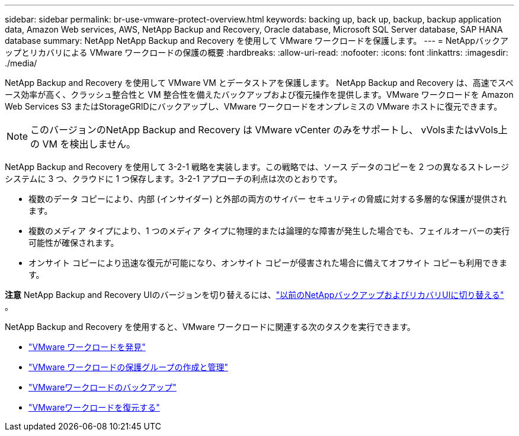 ---
sidebar: sidebar 
permalink: br-use-vmware-protect-overview.html 
keywords: backing up, back up, backup, backup application data, Amazon Web services, AWS, NetApp Backup and Recovery, Oracle database, Microsoft SQL Server database, SAP HANA database 
summary: NetApp NetApp Backup and Recovery を使用して VMware ワークロードを保護します。 
---
= NetAppバックアップとリカバリによる VMware ワークロードの保護の概要
:hardbreaks:
:allow-uri-read: 
:nofooter: 
:icons: font
:linkattrs: 
:imagesdir: ./media/


[role="lead"]
NetApp Backup and Recovery を使用して VMware VM とデータストアを保護します。 NetApp Backup and Recovery は、高速でスペース効率が高く、クラッシュ整合性と VM 整合性を備えたバックアップおよび復元操作を提供します。VMware ワークロードを Amazon Web Services S3 またはStorageGRIDにバックアップし、VMware ワークロードをオンプレミスの VMware ホストに復元できます。


NOTE: このバージョンのNetApp Backup and Recovery は VMware vCenter のみをサポートし、 vVolsまたはvVols上の VM を検出しません。

NetApp Backup and Recovery を使用して 3-2-1 戦略を実装します。この戦略では、ソース データのコピーを 2 つの異なるストレージ システムに 3 つ、クラウドに 1 つ保存します。3-2-1 アプローチの利点は次のとおりです。

* 複数のデータ コピーにより、内部 (インサイダー) と外部の両方のサイバー セキュリティの脅威に対する多層的な保護が提供されます。
* 複数のメディア タイプにより、1 つのメディア タイプに物理的または論理的な障害が発生した場合でも、フェイルオーバーの実行可能性が確保されます。
* オンサイト コピーにより迅速な復元が可能になり、オンサイト コピーが侵害された場合に備えてオフサイト コピーも利用できます。


[]
====
*注意* NetApp Backup and Recovery UIのバージョンを切り替えるには、link:br-start-switch-ui.html["以前のNetAppバックアップおよびリカバリUIに切り替える"] 。

====
NetApp Backup and Recovery を使用すると、VMware ワークロードに関連する次のタスクを実行できます。

* link:br-use-vmware-discovery.html["VMware ワークロードを発見"]
* link:br-use-vmware-protection-groups.html["VMware ワークロードの保護グループの作成と管理"]
* link:br-use-vmware-backup.html["VMwareワークロードのバックアップ"]
* link:br-use-vmware-restore.html["VMwareワークロードを復元する"]

